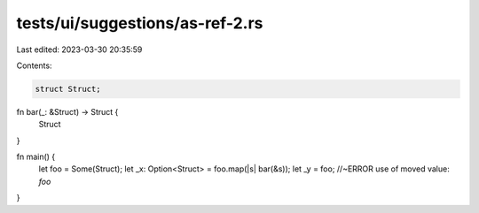 tests/ui/suggestions/as-ref-2.rs
================================

Last edited: 2023-03-30 20:35:59

Contents:

.. code-block:: rs

    struct Struct;

fn bar(_: &Struct) -> Struct {
    Struct
}

fn main() {
    let foo = Some(Struct);
    let _x: Option<Struct> = foo.map(|s| bar(&s));
    let _y = foo; //~ERROR use of moved value: `foo`
}


